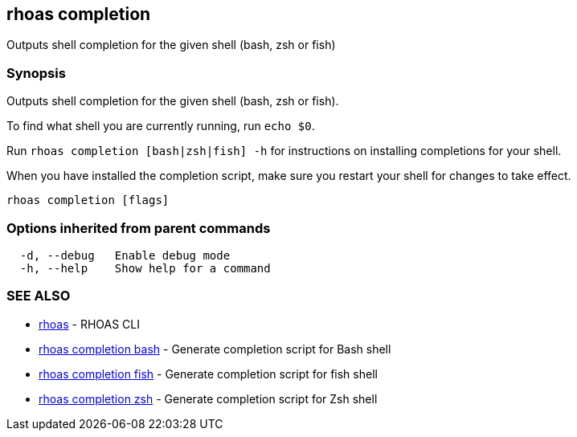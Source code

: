 == rhoas completion

ifdef::env-github,env-browser[:relfilesuffix: .adoc]

Outputs shell completion for the given shell (bash, zsh or fish)

=== Synopsis

Outputs shell completion for the given shell (bash, zsh or fish).

To find what shell you are currently running, run `echo $0`.

Run `rhoas completion [bash|zsh|fish] -h` for instructions on installing completions for your shell.

When you have installed the completion script, make sure you restart your shell for changes to take effect.


....
rhoas completion [flags]
....

=== Options inherited from parent commands

....
  -d, --debug   Enable debug mode
  -h, --help    Show help for a command
....

=== SEE ALSO

* link:rhoas{relfilesuffix}[rhoas]	 - RHOAS CLI
* link:rhoas_completion_bash{relfilesuffix}[rhoas completion bash]	 - Generate completion script for Bash shell
* link:rhoas_completion_fish{relfilesuffix}[rhoas completion fish]	 - Generate completion script for fish shell
* link:rhoas_completion_zsh{relfilesuffix}[rhoas completion zsh]	 - Generate completion script for Zsh shell

